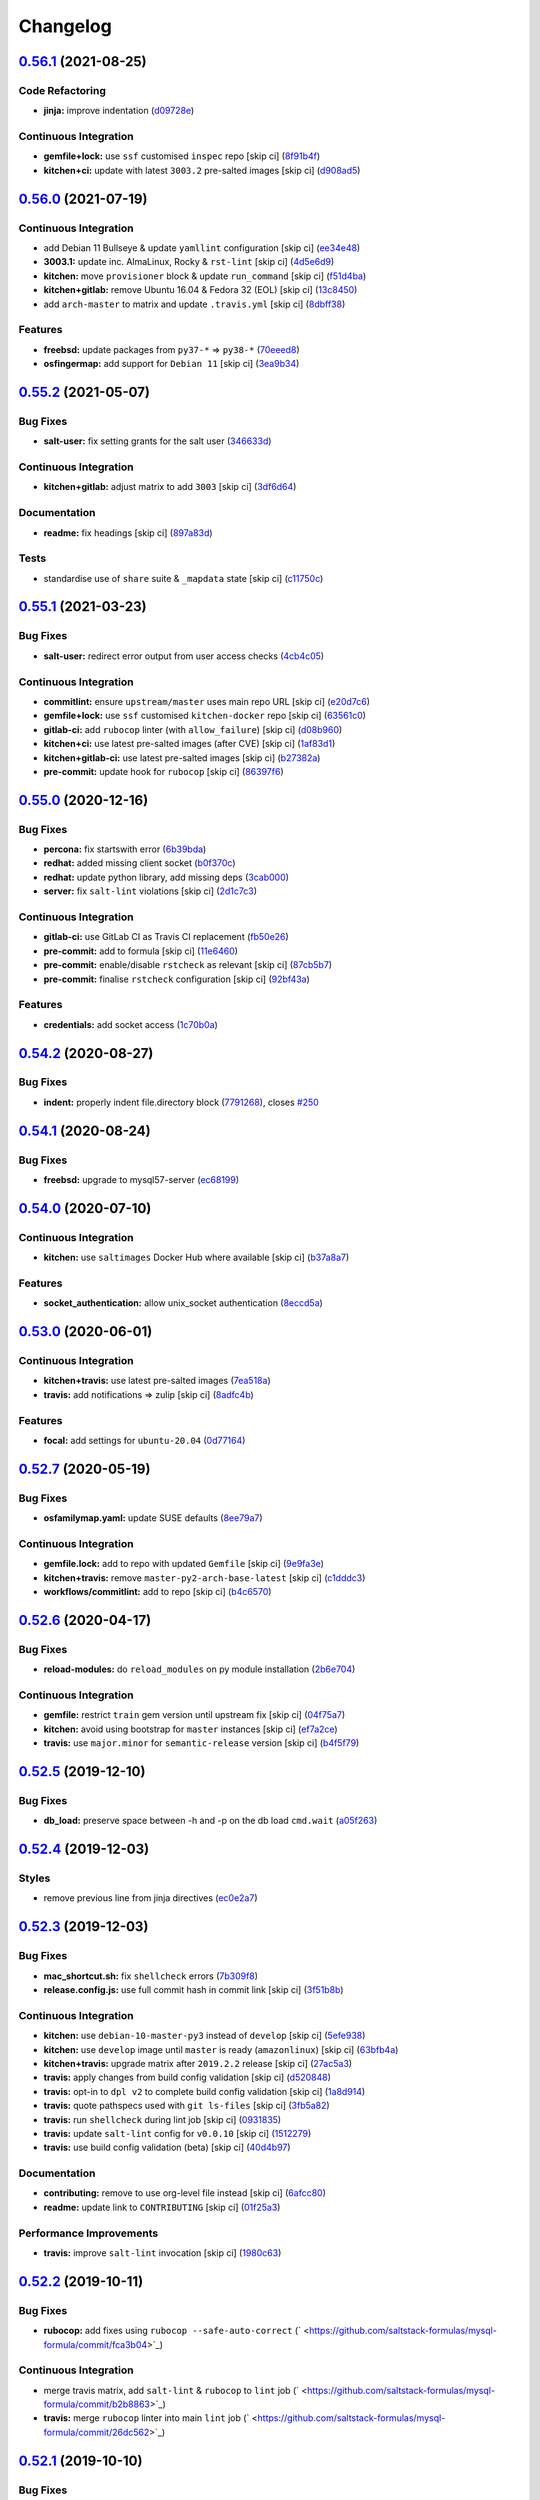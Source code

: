 
Changelog
=========

`0.56.1 <https://github.com/saltstack-formulas/mysql-formula/compare/v0.56.0...v0.56.1>`_ (2021-08-25)
----------------------------------------------------------------------------------------------------------

Code Refactoring
^^^^^^^^^^^^^^^^


* **jinja:** improve indentation (\ `d09728e <https://github.com/saltstack-formulas/mysql-formula/commit/d09728e04f0405e0e085b68210210ced9d892fe4>`_\ )

Continuous Integration
^^^^^^^^^^^^^^^^^^^^^^


* **gemfile+lock:** use ``ssf`` customised ``inspec`` repo [skip ci] (\ `8f91b4f <https://github.com/saltstack-formulas/mysql-formula/commit/8f91b4f3ecd2b9c9ee862aa607993f5b81ef4d6c>`_\ )
* **kitchen+ci:** update with latest ``3003.2`` pre-salted images [skip ci] (\ `d908ad5 <https://github.com/saltstack-formulas/mysql-formula/commit/d908ad5e5558e236812860095222cdfb5f80ff08>`_\ )

`0.56.0 <https://github.com/saltstack-formulas/mysql-formula/compare/v0.55.2...v0.56.0>`_ (2021-07-19)
----------------------------------------------------------------------------------------------------------

Continuous Integration
^^^^^^^^^^^^^^^^^^^^^^


* add Debian 11 Bullseye & update ``yamllint`` configuration [skip ci] (\ `ee34e48 <https://github.com/saltstack-formulas/mysql-formula/commit/ee34e48fae56a5ca06557d8997e47d100eef8c48>`_\ )
* **3003.1:** update inc. AlmaLinux, Rocky & ``rst-lint`` [skip ci] (\ `4d5e6d9 <https://github.com/saltstack-formulas/mysql-formula/commit/4d5e6d9e1924fdabae726b1ef6cdc58b8dcb331f>`_\ )
* **kitchen:** move ``provisioner`` block & update ``run_command`` [skip ci] (\ `f51d4ba <https://github.com/saltstack-formulas/mysql-formula/commit/f51d4ba4ced7d7a6b13da091b838e60a16be7d1b>`_\ )
* **kitchen+gitlab:** remove Ubuntu 16.04 & Fedora 32 (EOL) [skip ci] (\ `13c8450 <https://github.com/saltstack-formulas/mysql-formula/commit/13c8450069aad9bf1ff25a0c7870a82d5a0b3e7f>`_\ )
* add ``arch-master`` to matrix and update ``.travis.yml`` [skip ci] (\ `8dbff38 <https://github.com/saltstack-formulas/mysql-formula/commit/8dbff388203b9b6156d07e6cc4bb6558c7ad72e0>`_\ )

Features
^^^^^^^^


* **freebsd:** update packages from ``py37-*`` => ``py38-*`` (\ `70eeed8 <https://github.com/saltstack-formulas/mysql-formula/commit/70eeed80c1b0ce0dfd1ffe539b5e0be6ba5415fd>`_\ )
* **osfingermap:** add support for ``Debian 11`` [skip ci] (\ `3ea9b34 <https://github.com/saltstack-formulas/mysql-formula/commit/3ea9b347590e6f15761d07567a7640d138f74128>`_\ )

`0.55.2 <https://github.com/saltstack-formulas/mysql-formula/compare/v0.55.1...v0.55.2>`_ (2021-05-07)
----------------------------------------------------------------------------------------------------------

Bug Fixes
^^^^^^^^^


* **salt-user:** fix setting grants for the salt user (\ `346633d <https://github.com/saltstack-formulas/mysql-formula/commit/346633d6f65a4da5e44a9e7c1cff9f00e0e2075b>`_\ )

Continuous Integration
^^^^^^^^^^^^^^^^^^^^^^


* **kitchen+gitlab:** adjust matrix to add ``3003`` [skip ci] (\ `3df6d64 <https://github.com/saltstack-formulas/mysql-formula/commit/3df6d6410d0ad74d51cb26032d4917617913d835>`_\ )

Documentation
^^^^^^^^^^^^^


* **readme:** fix headings [skip ci] (\ `897a83d <https://github.com/saltstack-formulas/mysql-formula/commit/897a83dc2ae0430144f5c1ef0dde29f05839fe69>`_\ )

Tests
^^^^^


* standardise use of ``share`` suite & ``_mapdata`` state [skip ci] (\ `c11750c <https://github.com/saltstack-formulas/mysql-formula/commit/c11750c9ccb702cfa28bbae4b3e2481e835729c1>`_\ )

`0.55.1 <https://github.com/saltstack-formulas/mysql-formula/compare/v0.55.0...v0.55.1>`_ (2021-03-23)
----------------------------------------------------------------------------------------------------------

Bug Fixes
^^^^^^^^^


* **salt-user:** redirect error output from user access checks (\ `4cb4c05 <https://github.com/saltstack-formulas/mysql-formula/commit/4cb4c05e48272c8073b0798afa8b31f232d12674>`_\ )

Continuous Integration
^^^^^^^^^^^^^^^^^^^^^^


* **commitlint:** ensure ``upstream/master`` uses main repo URL [skip ci] (\ `e20d7c6 <https://github.com/saltstack-formulas/mysql-formula/commit/e20d7c69d12777365ff95c841decfe7dc05c4227>`_\ )
* **gemfile+lock:** use ``ssf`` customised ``kitchen-docker`` repo [skip ci] (\ `63561c0 <https://github.com/saltstack-formulas/mysql-formula/commit/63561c0a2f236722b4449717e83b421a021d7093>`_\ )
* **gitlab-ci:** add ``rubocop`` linter (with ``allow_failure``\ ) [skip ci] (\ `d08b960 <https://github.com/saltstack-formulas/mysql-formula/commit/d08b960daf910f9c386523ae3d942d851cca2802>`_\ )
* **kitchen+ci:** use latest pre-salted images (after CVE) [skip ci] (\ `1af83d1 <https://github.com/saltstack-formulas/mysql-formula/commit/1af83d1fac432c9208c968182979090348dab69c>`_\ )
* **kitchen+gitlab-ci:** use latest pre-salted images [skip ci] (\ `b27382a <https://github.com/saltstack-formulas/mysql-formula/commit/b27382a76cf3f2fd40c5dc6934175186f2065720>`_\ )
* **pre-commit:** update hook for ``rubocop`` [skip ci] (\ `86397f6 <https://github.com/saltstack-formulas/mysql-formula/commit/86397f6390a6f5aab812dda258d3438674798af3>`_\ )

`0.55.0 <https://github.com/saltstack-formulas/mysql-formula/compare/v0.54.2...v0.55.0>`_ (2020-12-16)
----------------------------------------------------------------------------------------------------------

Bug Fixes
^^^^^^^^^


* **percona:** fix startswith error (\ `6b39bda <https://github.com/saltstack-formulas/mysql-formula/commit/6b39bda366af83b7080e056b2f3e00408689c44b>`_\ )
* **redhat:** added missing client socket (\ `b0f370c <https://github.com/saltstack-formulas/mysql-formula/commit/b0f370cf8b60e2e8a9e281f945ae2ab435a2e63c>`_\ )
* **redhat:** update python library, add missing  deps (\ `3cab000 <https://github.com/saltstack-formulas/mysql-formula/commit/3cab000c89e5032dd7b7fc0c7cd7a68696e2445b>`_\ )
* **server:** fix ``salt-lint`` violations [skip ci] (\ `2d1c7c3 <https://github.com/saltstack-formulas/mysql-formula/commit/2d1c7c30e60b2f8a50a3964b82cb43cc5d54709b>`_\ )

Continuous Integration
^^^^^^^^^^^^^^^^^^^^^^


* **gitlab-ci:** use GitLab CI as Travis CI replacement (\ `fb50e26 <https://github.com/saltstack-formulas/mysql-formula/commit/fb50e26f6a2bfa38f8ed57981f4ba730cf43c34d>`_\ )
* **pre-commit:** add to formula [skip ci] (\ `11e6460 <https://github.com/saltstack-formulas/mysql-formula/commit/11e646082ec3846045edde20411615c7c0f3479b>`_\ )
* **pre-commit:** enable/disable ``rstcheck`` as relevant [skip ci] (\ `87cb5b7 <https://github.com/saltstack-formulas/mysql-formula/commit/87cb5b7c4f6096902dd97a4eeda2c238de5b0fa9>`_\ )
* **pre-commit:** finalise ``rstcheck`` configuration [skip ci] (\ `92bf43a <https://github.com/saltstack-formulas/mysql-formula/commit/92bf43a3b79fa3b1cee0f43de98dd9aac1ea2a6c>`_\ )

Features
^^^^^^^^


* **credentials:** add socket access (\ `1c70b0a <https://github.com/saltstack-formulas/mysql-formula/commit/1c70b0abc106fbce2d7f95feaf9f02dd64cddfcf>`_\ )

`0.54.2 <https://github.com/saltstack-formulas/mysql-formula/compare/v0.54.1...v0.54.2>`_ (2020-08-27)
----------------------------------------------------------------------------------------------------------

Bug Fixes
^^^^^^^^^


* **indent:** properly indent file.directory block (\ `7791268 <https://github.com/saltstack-formulas/mysql-formula/commit/7791268d133d557d21414365db59dc14c8f97f74>`_\ ), closes `#250 <https://github.com/saltstack-formulas/mysql-formula/issues/250>`_

`0.54.1 <https://github.com/saltstack-formulas/mysql-formula/compare/v0.54.0...v0.54.1>`_ (2020-08-24)
----------------------------------------------------------------------------------------------------------

Bug Fixes
^^^^^^^^^


* **freebsd:** upgrade to mysql57-server (\ `ec68199 <https://github.com/saltstack-formulas/mysql-formula/commit/ec681995b4f7e23a8dbec63809d3704f19ec9299>`_\ )

`0.54.0 <https://github.com/saltstack-formulas/mysql-formula/compare/v0.53.0...v0.54.0>`_ (2020-07-10)
----------------------------------------------------------------------------------------------------------

Continuous Integration
^^^^^^^^^^^^^^^^^^^^^^


* **kitchen:** use ``saltimages`` Docker Hub where available [skip ci] (\ `b37a8a7 <https://github.com/saltstack-formulas/mysql-formula/commit/b37a8a7c970cb30ed18f04c4103c5f553557699d>`_\ )

Features
^^^^^^^^


* **socket_authentication:** allow unix_socket authentication (\ `8eccd5a <https://github.com/saltstack-formulas/mysql-formula/commit/8eccd5a68cadde02f54467a7fb9e370d2ee7d574>`_\ )

`0.53.0 <https://github.com/saltstack-formulas/mysql-formula/compare/v0.52.7...v0.53.0>`_ (2020-06-01)
----------------------------------------------------------------------------------------------------------

Continuous Integration
^^^^^^^^^^^^^^^^^^^^^^


* **kitchen+travis:** use latest pre-salted images (\ `7ea518a <https://github.com/saltstack-formulas/mysql-formula/commit/7ea518a3919f1a59bc6ae821bc0df7577629059a>`_\ )
* **travis:** add notifications => zulip [skip ci] (\ `8adfc4b <https://github.com/saltstack-formulas/mysql-formula/commit/8adfc4bb4fbb49548cf46d277a0403b89c180b1a>`_\ )

Features
^^^^^^^^


* **focal:** add settings for ``ubuntu-20.04`` (\ `0d77164 <https://github.com/saltstack-formulas/mysql-formula/commit/0d77164f394909ec371f39cb41a4920c82e75052>`_\ )

`0.52.7 <https://github.com/saltstack-formulas/mysql-formula/compare/v0.52.6...v0.52.7>`_ (2020-05-19)
----------------------------------------------------------------------------------------------------------

Bug Fixes
^^^^^^^^^


* **osfamilymap.yaml:** update SUSE defaults (\ `8ee79a7 <https://github.com/saltstack-formulas/mysql-formula/commit/8ee79a7bb03488e4c3632a1dcfe143696a11aad5>`_\ )

Continuous Integration
^^^^^^^^^^^^^^^^^^^^^^


* **gemfile.lock:** add to repo with updated ``Gemfile`` [skip ci] (\ `9e9fa3e <https://github.com/saltstack-formulas/mysql-formula/commit/9e9fa3e3d15e25ad22f75eae61af4883c79b7c0f>`_\ )
* **kitchen+travis:** remove ``master-py2-arch-base-latest`` [skip ci] (\ `c1dddc3 <https://github.com/saltstack-formulas/mysql-formula/commit/c1dddc3a8d561847094bbe23fe2c764c8fdf79de>`_\ )
* **workflows/commitlint:** add to repo [skip ci] (\ `b4c6570 <https://github.com/saltstack-formulas/mysql-formula/commit/b4c65702b91e8813741bf72008e41d1d8dfc735d>`_\ )

`0.52.6 <https://github.com/saltstack-formulas/mysql-formula/compare/v0.52.5...v0.52.6>`_ (2020-04-17)
----------------------------------------------------------------------------------------------------------

Bug Fixes
^^^^^^^^^


* **reload-modules:** do ``reload_modules`` on py module installation (\ `2b6e704 <https://github.com/saltstack-formulas/mysql-formula/commit/2b6e704c96d0373aadb56f90d758c960f538abdb>`_\ )

Continuous Integration
^^^^^^^^^^^^^^^^^^^^^^


* **gemfile:** restrict ``train`` gem version until upstream fix [skip ci] (\ `04f75a7 <https://github.com/saltstack-formulas/mysql-formula/commit/04f75a7a3b43de9425a8f36dc202b7ecf0c4f856>`_\ )
* **kitchen:** avoid using bootstrap for ``master`` instances [skip ci] (\ `ef7a2ce <https://github.com/saltstack-formulas/mysql-formula/commit/ef7a2ce2d857dd271ec0704ab951c8337cb6b64e>`_\ )
* **travis:** use ``major.minor`` for ``semantic-release`` version [skip ci] (\ `b4f5f79 <https://github.com/saltstack-formulas/mysql-formula/commit/b4f5f79781631d7d31061b880df3066ac5bc5860>`_\ )

`0.52.5 <https://github.com/saltstack-formulas/mysql-formula/compare/v0.52.4...v0.52.5>`_ (2019-12-10)
----------------------------------------------------------------------------------------------------------

Bug Fixes
^^^^^^^^^


* **db_load:** preserve space between -h and -p on the db load ``cmd.wait`` (\ `a05f263 <https://github.com/saltstack-formulas/mysql-formula/commit/a05f263f4b9eac52a5854fd57a6a24f997ccb291>`_\ )

`0.52.4 <https://github.com/saltstack-formulas/mysql-formula/compare/v0.52.3...v0.52.4>`_ (2019-12-03)
----------------------------------------------------------------------------------------------------------

Styles
^^^^^^


* remove previous line from jinja directives (\ `ec0e2a7 <https://github.com/saltstack-formulas/mysql-formula/commit/ec0e2a765a587d0df94b0afb9f7a4ef78a5319ab>`_\ )

`0.52.3 <https://github.com/saltstack-formulas/mysql-formula/compare/v0.52.2...v0.52.3>`_ (2019-12-03)
----------------------------------------------------------------------------------------------------------

Bug Fixes
^^^^^^^^^


* **mac_shortcut.sh:** fix ``shellcheck`` errors (\ `7b309f8 <https://github.com/saltstack-formulas/mysql-formula/commit/7b309f8da272ebdcb36dbfa7619a0fc9872a79a7>`_\ )
* **release.config.js:** use full commit hash in commit link [skip ci] (\ `3f51b8b <https://github.com/saltstack-formulas/mysql-formula/commit/3f51b8bbc231a7455e6763b415221abff636d8a2>`_\ )

Continuous Integration
^^^^^^^^^^^^^^^^^^^^^^


* **kitchen:** use ``debian-10-master-py3`` instead of ``develop`` [skip ci] (\ `5efe938 <https://github.com/saltstack-formulas/mysql-formula/commit/5efe9387fde63e0c09d99d5771f3b623fb934242>`_\ )
* **kitchen:** use ``develop`` image until ``master`` is ready (\ ``amazonlinux``\ ) [skip ci] (\ `63bfb4a <https://github.com/saltstack-formulas/mysql-formula/commit/63bfb4a0f25b62bdc45c1738d438ce5ec64f2183>`_\ )
* **kitchen+travis:** upgrade matrix after ``2019.2.2`` release [skip ci] (\ `27ac5a3 <https://github.com/saltstack-formulas/mysql-formula/commit/27ac5a3f684325a8e15736bb85d4774807061534>`_\ )
* **travis:** apply changes from build config validation [skip ci] (\ `d520848 <https://github.com/saltstack-formulas/mysql-formula/commit/d520848c815a9c2815ee3f1943e3e3962a26c7cf>`_\ )
* **travis:** opt-in to ``dpl v2`` to complete build config validation [skip ci] (\ `1a8d914 <https://github.com/saltstack-formulas/mysql-formula/commit/1a8d914fbd5e43f78ee2334b9c5ccd51ee65ad57>`_\ )
* **travis:** quote pathspecs used with ``git ls-files`` [skip ci] (\ `3fb5a82 <https://github.com/saltstack-formulas/mysql-formula/commit/3fb5a82de66dda9a05decc5ee7263729ef913533>`_\ )
* **travis:** run ``shellcheck`` during lint job [skip ci] (\ `0931835 <https://github.com/saltstack-formulas/mysql-formula/commit/0931835f1cfc77022a43242bd3ab04cbed2a3a02>`_\ )
* **travis:** update ``salt-lint`` config for ``v0.0.10`` [skip ci] (\ `1512279 <https://github.com/saltstack-formulas/mysql-formula/commit/1512279c2eac26638720461cc7e847d93d2c77d6>`_\ )
* **travis:** use build config validation (beta) [skip ci] (\ `40d4b97 <https://github.com/saltstack-formulas/mysql-formula/commit/40d4b9763f252f5811d31b2b2df156260bde2b6d>`_\ )

Documentation
^^^^^^^^^^^^^


* **contributing:** remove to use org-level file instead [skip ci] (\ `6afcc80 <https://github.com/saltstack-formulas/mysql-formula/commit/6afcc80396dc4ec2044d8611f18a6ed9075c6a52>`_\ )
* **readme:** update link to ``CONTRIBUTING`` [skip ci] (\ `01f25a3 <https://github.com/saltstack-formulas/mysql-formula/commit/01f25a3ebfbf59d1db2bec73bc5fef9d8bcafd7e>`_\ )

Performance Improvements
^^^^^^^^^^^^^^^^^^^^^^^^


* **travis:** improve ``salt-lint`` invocation [skip ci] (\ `1980c63 <https://github.com/saltstack-formulas/mysql-formula/commit/1980c634b9021c7d29be914bd2a63ddf3c31c8ad>`_\ )

`0.52.2 <https://github.com/saltstack-formulas/mysql-formula/compare/v0.52.1...v0.52.2>`_ (2019-10-11)
----------------------------------------------------------------------------------------------------------

Bug Fixes
^^^^^^^^^


* **rubocop:** add fixes using ``rubocop --safe-auto-correct`` (\ ` <https://github.com/saltstack-formulas/mysql-formula/commit/fca3b04>`_\ )

Continuous Integration
^^^^^^^^^^^^^^^^^^^^^^


* merge travis matrix, add ``salt-lint`` & ``rubocop`` to ``lint`` job (\ ` <https://github.com/saltstack-formulas/mysql-formula/commit/b2b8863>`_\ )
* **travis:** merge ``rubocop`` linter into main ``lint`` job (\ ` <https://github.com/saltstack-formulas/mysql-formula/commit/26dc562>`_\ )

`0.52.1 <https://github.com/saltstack-formulas/mysql-formula/compare/v0.52.0...v0.52.1>`_ (2019-10-10)
----------------------------------------------------------------------------------------------------------

Bug Fixes
^^^^^^^^^


* **server.sls:** fix ``salt-lint`` errors (\ ` <https://github.com/saltstack-formulas/mysql-formula/commit/764dd0c>`_\ )
* **user.sls:** fix ``salt-lint`` errors (\ ` <https://github.com/saltstack-formulas/mysql-formula/commit/a014e55>`_\ )

Continuous Integration
^^^^^^^^^^^^^^^^^^^^^^


* **kitchen:** change ``log_level`` to ``debug`` instead of ``info`` (\ ` <https://github.com/saltstack-formulas/mysql-formula/commit/75fd8dc>`_\ )
* **kitchen:** install required packages to bootstrapped ``opensuse`` [skip ci] (\ ` <https://github.com/saltstack-formulas/mysql-formula/commit/8b89ebc>`_\ )
* **kitchen:** use bootstrapped ``opensuse`` images until ``2019.2.2`` [skip ci] (\ ` <https://github.com/saltstack-formulas/mysql-formula/commit/4bdaab7>`_\ )
* **platform:** add ``arch-base-latest`` (commented out for now) [skip ci] (\ ` <https://github.com/saltstack-formulas/mysql-formula/commit/5c20c9b>`_\ )
* **yamllint:** add rule ``empty-values`` & use new ``yaml-files`` setting (\ ` <https://github.com/saltstack-formulas/mysql-formula/commit/2322ff6>`_\ )
* merge travis matrix, add ``salt-lint`` & ``rubocop`` to ``lint`` job (\ ` <https://github.com/saltstack-formulas/mysql-formula/commit/00494d5>`_\ )
* use ``dist: bionic`` & apply ``opensuse-leap-15`` SCP error workaround (\ ` <https://github.com/saltstack-formulas/mysql-formula/commit/05b1cef>`_\ )

`0.52.0 <https://github.com/saltstack-formulas/mysql-formula/compare/v0.51.0...v0.52.0>`_ (2019-08-17)
----------------------------------------------------------------------------------------------------------

Features
^^^^^^^^


* **yamllint:** include for this repo and apply rules throughout (\ `9f739fa <https://github.com/saltstack-formulas/mysql-formula/commit/9f739fa>`_\ )

`0.51.0 <https://github.com/saltstack-formulas/mysql-formula/compare/v0.50.0...v0.51.0>`_ (2019-08-08)
----------------------------------------------------------------------------------------------------------

Bug Fixes
^^^^^^^^^


* **connector:** fix typos (connnector) and missing ``enabled`` (\ `bdee94a <https://github.com/saltstack-formulas/mysql-formula/commit/bdee94a>`_\ )

Features
^^^^^^^^


* **linux:** archlinux support (no osmajorrelase grain) (\ `4b4ad88 <https://github.com/saltstack-formulas/mysql-formula/commit/4b4ad88>`_\ )

`0.50.0 <https://github.com/saltstack-formulas/mysql-formula/compare/v0.49.0...v0.50.0>`_ (2019-07-12)
----------------------------------------------------------------------------------------------------------

Features
^^^^^^^^


* **semantic-release:** implement for this formula (\ `1d2e2f5 <https://github.com/saltstack-formulas/mysql-formula/commit/1d2e2f5>`_\ )
